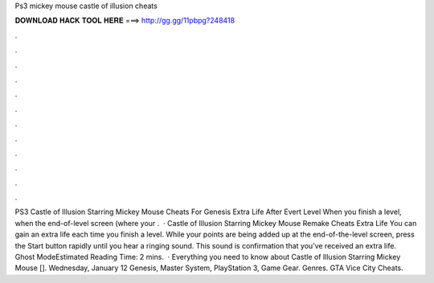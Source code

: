 Ps3 mickey mouse castle of illusion cheats

𝐃𝐎𝐖𝐍𝐋𝐎𝐀𝐃 𝐇𝐀𝐂𝐊 𝐓𝐎𝐎𝐋 𝐇𝐄𝐑𝐄 ===> http://gg.gg/11pbpg?248418

.

.

.

.

.

.

.

.

.

.

.

.

PS3 Castle of Illusion Starring Mickey Mouse Cheats For Genesis Extra Life After Evert Level When you finish a level, when the end-of-level screen (where your .  · Castle of Illusion Starring Mickey Mouse Remake Cheats Extra Life You can gain an extra life each time you finish a level. While your points are being added up at the end-of-the-level screen, press the Start button rapidly until you hear a ringing sound. This sound is confirmation that you’ve received an extra life. Ghost ModeEstimated Reading Time: 2 mins.  · Everything you need to know about Castle of Illusion Starring Mickey Mouse []. Wednesday, January 12 Genesis, Master System, PlayStation 3, Game Gear. Genres. GTA Vice City Cheats.